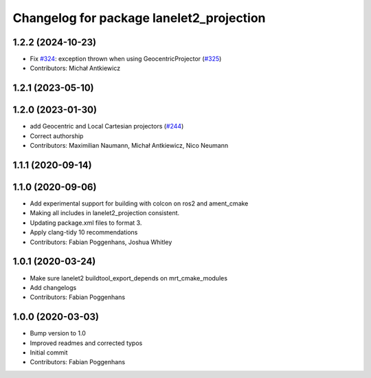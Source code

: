 ^^^^^^^^^^^^^^^^^^^^^^^^^^^^^^^^^^^^^^^^^
Changelog for package lanelet2_projection
^^^^^^^^^^^^^^^^^^^^^^^^^^^^^^^^^^^^^^^^^

1.2.2 (2024-10-23)
------------------
* Fix `#324 <https://github.com/fzi-forschungszentrum-informatik/Lanelet2/issues/324>`_: exception thrown when using GeocentricProjector (`#325 <https://github.com/fzi-forschungszentrum-informatik/Lanelet2/issues/325>`_)
* Contributors: Michał Antkiewicz

1.2.1 (2023-05-10)
------------------

1.2.0 (2023-01-30)
------------------
* add Geocentric and Local Cartesian projectors (`#244 <https://github.com/fzi-forschungszentrum-informatik/Lanelet2/issues/244>`_)
* Correct authorship
* Contributors: Maximilian Naumann, Michał Antkiewicz, Nico Neumann

1.1.1 (2020-09-14)
------------------

1.1.0 (2020-09-06)
------------------
* Add experimental support for building with colcon on ros2 and ament_cmake
* Making all includes in lanelet2_projection consistent.
* Updating package.xml files to format 3.
* Apply clang-tidy 10 recommendations
* Contributors: Fabian Poggenhans, Joshua Whitley

1.0.1 (2020-03-24)
------------------
* Make sure lanelet2 buildtool_export_depends on mrt_cmake_modules
* Add changelogs
* Contributors: Fabian Poggenhans

1.0.0 (2020-03-03)
------------------
* Bump version to 1.0
* Improved readmes and corrected typos
* Initial commit
* Contributors: Fabian Poggenhans
